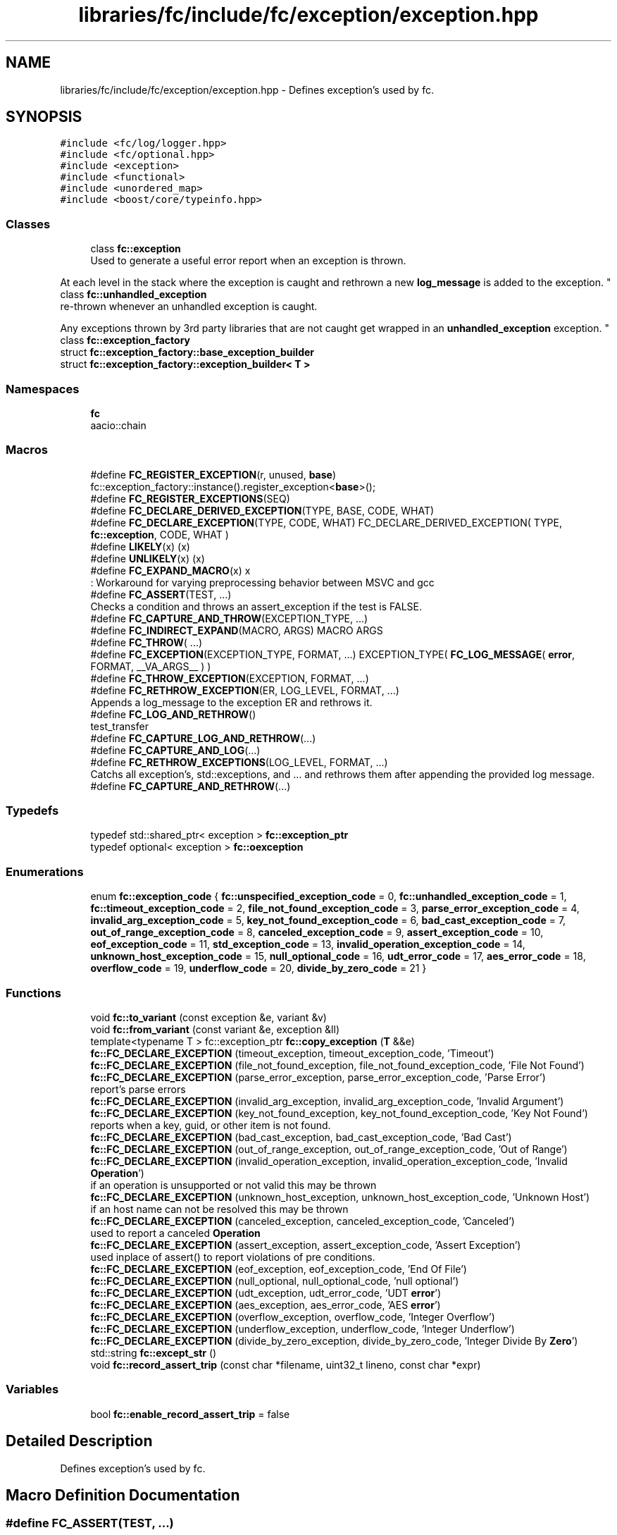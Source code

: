 .TH "libraries/fc/include/fc/exception/exception.hpp" 3 "Sun Jun 3 2018" "AcuteAngleChain" \" -*- nroff -*-
.ad l
.nh
.SH NAME
libraries/fc/include/fc/exception/exception.hpp \- Defines exception's used by fc\&.  

.SH SYNOPSIS
.br
.PP
\fC#include <fc/log/logger\&.hpp>\fP
.br
\fC#include <fc/optional\&.hpp>\fP
.br
\fC#include <exception>\fP
.br
\fC#include <functional>\fP
.br
\fC#include <unordered_map>\fP
.br
\fC#include <boost/core/typeinfo\&.hpp>\fP
.br

.SS "Classes"

.in +1c
.ti -1c
.RI "class \fBfc::exception\fP"
.br
.RI "Used to generate a useful error report when an exception is thrown\&.
.PP
At each level in the stack where the exception is caught and rethrown a new \fBlog_message\fP is added to the exception\&. "
.ti -1c
.RI "class \fBfc::unhandled_exception\fP"
.br
.RI "re-thrown whenever an unhandled exception is caught\&.
.PP
Any exceptions thrown by 3rd party libraries that are not caught get wrapped in an \fBunhandled_exception\fP exception\&. "
.ti -1c
.RI "class \fBfc::exception_factory\fP"
.br
.ti -1c
.RI "struct \fBfc::exception_factory::base_exception_builder\fP"
.br
.ti -1c
.RI "struct \fBfc::exception_factory::exception_builder< T >\fP"
.br
.in -1c
.SS "Namespaces"

.in +1c
.ti -1c
.RI " \fBfc\fP"
.br
.RI "aacio::chain "
.in -1c
.SS "Macros"

.in +1c
.ti -1c
.RI "#define \fBFC_REGISTER_EXCEPTION\fP(r,  unused,  \fBbase\fP)   fc::exception_factory::instance()\&.register_exception<\fBbase\fP>();"
.br
.ti -1c
.RI "#define \fBFC_REGISTER_EXCEPTIONS\fP(SEQ)"
.br
.ti -1c
.RI "#define \fBFC_DECLARE_DERIVED_EXCEPTION\fP(TYPE,  BASE,  CODE,  WHAT)"
.br
.ti -1c
.RI "#define \fBFC_DECLARE_EXCEPTION\fP(TYPE,  CODE,  WHAT)   FC_DECLARE_DERIVED_EXCEPTION( TYPE, \fBfc::exception\fP, CODE, WHAT )"
.br
.ti -1c
.RI "#define \fBLIKELY\fP(x)   (x)"
.br
.ti -1c
.RI "#define \fBUNLIKELY\fP(x)   (x)"
.br
.ti -1c
.RI "#define \fBFC_EXPAND_MACRO\fP(x)   x"
.br
.RI ": Workaround for varying preprocessing behavior between MSVC and gcc "
.ti -1c
.RI "#define \fBFC_ASSERT\fP(TEST, \&.\&.\&.)"
.br
.RI "Checks a condition and throws an assert_exception if the test is FALSE\&. "
.ti -1c
.RI "#define \fBFC_CAPTURE_AND_THROW\fP(EXCEPTION_TYPE, \&.\&.\&.)"
.br
.ti -1c
.RI "#define \fBFC_INDIRECT_EXPAND\fP(MACRO,  ARGS)   MACRO ARGS"
.br
.ti -1c
.RI "#define \fBFC_THROW\fP( \&.\&.\&.)"
.br
.ti -1c
.RI "#define \fBFC_EXCEPTION\fP(EXCEPTION_TYPE,  FORMAT, \&.\&.\&.)   EXCEPTION_TYPE( \fBFC_LOG_MESSAGE\fP( \fBerror\fP, FORMAT, __VA_ARGS__ ) )"
.br
.ti -1c
.RI "#define \fBFC_THROW_EXCEPTION\fP(EXCEPTION,  FORMAT, \&.\&.\&.)"
.br
.ti -1c
.RI "#define \fBFC_RETHROW_EXCEPTION\fP(ER,  LOG_LEVEL,  FORMAT, \&.\&.\&.)"
.br
.RI "Appends a log_message to the exception ER and rethrows it\&. "
.ti -1c
.RI "#define \fBFC_LOG_AND_RETHROW\fP()"
.br
.RI "test_transfer "
.ti -1c
.RI "#define \fBFC_CAPTURE_LOG_AND_RETHROW\fP(\&.\&.\&.)"
.br
.ti -1c
.RI "#define \fBFC_CAPTURE_AND_LOG\fP(\&.\&.\&.)"
.br
.ti -1c
.RI "#define \fBFC_RETHROW_EXCEPTIONS\fP(LOG_LEVEL,  FORMAT, \&.\&.\&.)"
.br
.RI "Catchs all exception's, std::exceptions, and \&.\&.\&. and rethrows them after appending the provided log message\&. "
.ti -1c
.RI "#define \fBFC_CAPTURE_AND_RETHROW\fP(\&.\&.\&.)"
.br
.in -1c
.SS "Typedefs"

.in +1c
.ti -1c
.RI "typedef std::shared_ptr< exception > \fBfc::exception_ptr\fP"
.br
.ti -1c
.RI "typedef optional< exception > \fBfc::oexception\fP"
.br
.in -1c
.SS "Enumerations"

.in +1c
.ti -1c
.RI "enum \fBfc::exception_code\fP { \fBfc::unspecified_exception_code\fP = 0, \fBfc::unhandled_exception_code\fP = 1, \fBfc::timeout_exception_code\fP = 2, \fBfile_not_found_exception_code\fP = 3, \fBparse_error_exception_code\fP = 4, \fBinvalid_arg_exception_code\fP = 5, \fBkey_not_found_exception_code\fP = 6, \fBbad_cast_exception_code\fP = 7, \fBout_of_range_exception_code\fP = 8, \fBcanceled_exception_code\fP = 9, \fBassert_exception_code\fP = 10, \fBeof_exception_code\fP = 11, \fBstd_exception_code\fP = 13, \fBinvalid_operation_exception_code\fP = 14, \fBunknown_host_exception_code\fP = 15, \fBnull_optional_code\fP = 16, \fBudt_error_code\fP = 17, \fBaes_error_code\fP = 18, \fBoverflow_code\fP = 19, \fBunderflow_code\fP = 20, \fBdivide_by_zero_code\fP = 21 }"
.br
.in -1c
.SS "Functions"

.in +1c
.ti -1c
.RI "void \fBfc::to_variant\fP (const exception &e, variant &v)"
.br
.ti -1c
.RI "void \fBfc::from_variant\fP (const variant &e, exception &ll)"
.br
.ti -1c
.RI "template<typename T > fc::exception_ptr \fBfc::copy_exception\fP (\fBT\fP &&e)"
.br
.ti -1c
.RI "\fBfc::FC_DECLARE_EXCEPTION\fP (timeout_exception, timeout_exception_code, 'Timeout')"
.br
.ti -1c
.RI "\fBfc::FC_DECLARE_EXCEPTION\fP (file_not_found_exception, file_not_found_exception_code, 'File Not Found')"
.br
.ti -1c
.RI "\fBfc::FC_DECLARE_EXCEPTION\fP (parse_error_exception, parse_error_exception_code, 'Parse Error')"
.br
.RI "report's parse errors "
.ti -1c
.RI "\fBfc::FC_DECLARE_EXCEPTION\fP (invalid_arg_exception, invalid_arg_exception_code, 'Invalid Argument')"
.br
.ti -1c
.RI "\fBfc::FC_DECLARE_EXCEPTION\fP (key_not_found_exception, key_not_found_exception_code, 'Key Not Found')"
.br
.RI "reports when a key, guid, or other item is not found\&. "
.ti -1c
.RI "\fBfc::FC_DECLARE_EXCEPTION\fP (bad_cast_exception, bad_cast_exception_code, 'Bad Cast')"
.br
.ti -1c
.RI "\fBfc::FC_DECLARE_EXCEPTION\fP (out_of_range_exception, out_of_range_exception_code, 'Out of Range')"
.br
.ti -1c
.RI "\fBfc::FC_DECLARE_EXCEPTION\fP (invalid_operation_exception, invalid_operation_exception_code, 'Invalid \fBOperation\fP')"
.br
.RI "if an operation is unsupported or not valid this may be thrown "
.ti -1c
.RI "\fBfc::FC_DECLARE_EXCEPTION\fP (unknown_host_exception, unknown_host_exception_code, 'Unknown Host')"
.br
.RI "if an host name can not be resolved this may be thrown "
.ti -1c
.RI "\fBfc::FC_DECLARE_EXCEPTION\fP (canceled_exception, canceled_exception_code, 'Canceled')"
.br
.RI "used to report a canceled \fBOperation\fP "
.ti -1c
.RI "\fBfc::FC_DECLARE_EXCEPTION\fP (assert_exception, assert_exception_code, 'Assert Exception')"
.br
.RI "used inplace of assert() to report violations of pre conditions\&. "
.ti -1c
.RI "\fBfc::FC_DECLARE_EXCEPTION\fP (eof_exception, eof_exception_code, 'End Of File')"
.br
.ti -1c
.RI "\fBfc::FC_DECLARE_EXCEPTION\fP (null_optional, null_optional_code, 'null optional')"
.br
.ti -1c
.RI "\fBfc::FC_DECLARE_EXCEPTION\fP (udt_exception, udt_error_code, 'UDT \fBerror\fP')"
.br
.ti -1c
.RI "\fBfc::FC_DECLARE_EXCEPTION\fP (aes_exception, aes_error_code, 'AES \fBerror\fP')"
.br
.ti -1c
.RI "\fBfc::FC_DECLARE_EXCEPTION\fP (overflow_exception, overflow_code, 'Integer Overflow')"
.br
.ti -1c
.RI "\fBfc::FC_DECLARE_EXCEPTION\fP (underflow_exception, underflow_code, 'Integer Underflow')"
.br
.ti -1c
.RI "\fBfc::FC_DECLARE_EXCEPTION\fP (divide_by_zero_exception, divide_by_zero_code, 'Integer Divide By \fBZero\fP')"
.br
.ti -1c
.RI "std::string \fBfc::except_str\fP ()"
.br
.ti -1c
.RI "void \fBfc::record_assert_trip\fP (const char *filename, uint32_t lineno, const char *expr)"
.br
.in -1c
.SS "Variables"

.in +1c
.ti -1c
.RI "bool \fBfc::enable_record_assert_trip\fP = false"
.br
.in -1c
.SH "Detailed Description"
.PP 
Defines exception's used by fc\&. 


.SH "Macro Definition Documentation"
.PP 
.SS "#define FC_ASSERT(TEST,  \&.\&.\&.)"
\fBValue:\fP
.PP
.nf
FC_EXPAND_MACRO( \
    FC_MULTILINE_MACRO_BEGIN \
      if( UNLIKELY(!(TEST)) ) \
      {                                                                      \
        if( fc::enable_record_assert_trip )                                  \
           fc::record_assert_trip( __FILE__, __LINE__, #TEST );              \
        FC_THROW_EXCEPTION( fc::assert_exception, #TEST ": "  __VA_ARGS__ ); \
      }                                                                      \
    FC_MULTILINE_MACRO_END \
  )
.fi
.PP
Checks a condition and throws an assert_exception if the test is FALSE\&. 
.SS "#define FC_CAPTURE_AND_LOG( \&.\&.\&.)"
\fBValue:\fP
.PP
.nf
catch( fc::exception& er ) { \
      wlog( "${details}", ("details",er\&.to_detail_string()) ); \
      wdump( __VA_ARGS__ ); \
   } catch( const std::exception& e ) {  \
      fc::exception fce( \
                FC_LOG_MESSAGE( warn, "rethrow ${what}: ",FC_FORMAT_ARG_PARAMS( __VA_ARGS__  )("what",e\&.what()) ), \
                fc::std_exception_code,\
                BOOST_CORE_TYPEID(e)\&.name(), \
                e\&.what() ) ; \
      wlog( "${details}", ("details",fce\&.to_detail_string()) ); \
      wdump( __VA_ARGS__ ); \
   } catch( \&.\&.\&. ) {  \
      fc::unhandled_exception e( \
                FC_LOG_MESSAGE( warn, "rethrow", FC_FORMAT_ARG_PARAMS( __VA_ARGS__) ), \
                std::current_exception() ); \
      wlog( "${details}", ("details",e\&.to_detail_string()) ); \
      wdump( __VA_ARGS__ ); \
   }
.fi
.SS "#define FC_CAPTURE_AND_RETHROW( \&.\&.\&.)"
\fBValue:\fP
.PP
.nf
catch( fc::exception& er ) { \
      FC_RETHROW_EXCEPTION( er, warn, "", FC_FORMAT_ARG_PARAMS(__VA_ARGS__) ); \
   } catch( const std::exception& e ) {  \
      fc::exception fce( \
                FC_LOG_MESSAGE( warn, "${what}: ",FC_FORMAT_ARG_PARAMS(__VA_ARGS__)("what",e\&.what())), \
                fc::std_exception_code,\
                BOOST_CORE_TYPEID(decltype(e))\&.name(), \
                e\&.what() ) ; throw fce;\
   } catch( \&.\&.\&. ) {  \
      throw fc::unhandled_exception( \
                FC_LOG_MESSAGE( warn, "",FC_FORMAT_ARG_PARAMS(__VA_ARGS__)), \
                std::current_exception() ); \
   }
.fi
.SS "#define FC_CAPTURE_AND_THROW(EXCEPTION_TYPE,  \&.\&.\&.)"
\fBValue:\fP
.PP
.nf
FC_MULTILINE_MACRO_BEGIN \
    throw EXCEPTION_TYPE( FC_LOG_MESSAGE( error, "", FC_FORMAT_ARG_PARAMS(__VA_ARGS__) ) ); \
  FC_MULTILINE_MACRO_END
.fi
.SS "#define FC_CAPTURE_LOG_AND_RETHROW( \&.\&.\&.)"
\fBValue:\fP
.PP
.nf
catch( fc::exception& er ) { \
      wlog( "${details}", ("details",er\&.to_detail_string()) ); \
      wdump( __VA_ARGS__ ); \
      FC_RETHROW_EXCEPTION( er, warn, "rethrow", FC_FORMAT_ARG_PARAMS(__VA_ARGS__) ); \
   } catch( const std::exception& e ) {  \
      fc::exception fce( \
                FC_LOG_MESSAGE( warn, "rethrow ${what}: ", FC_FORMAT_ARG_PARAMS( __VA_ARGS__ )("what",e\&.what())), \
                fc::std_exception_code,\
                BOOST_CORE_TYPEID(e)\&.name(), \
                e\&.what() ) ; \
      wlog( "${details}", ("details",fce\&.to_detail_string()) ); \
      wdump( __VA_ARGS__ ); \
      throw fce;\
   } catch( \&.\&.\&. ) {  \
      fc::unhandled_exception e( \
                FC_LOG_MESSAGE( warn, "rethrow", FC_FORMAT_ARG_PARAMS( __VA_ARGS__) ), \
                std::current_exception() ); \
      wlog( "${details}", ("details",e\&.to_detail_string()) ); \
      wdump( __VA_ARGS__ ); \
      throw e; \
   }
.fi
.SS "FC_LOG_AND_RETHROW()"
\fBValue:\fP
.PP
.nf
catch( fc::exception& er ) { \
      wlog( "${details}", ("details",er\&.to_detail_string()) ); \
      FC_RETHROW_EXCEPTION( er, warn, "rethrow" ); \
   } catch( const std::exception& e ) {  \
      fc::exception fce( \
                FC_LOG_MESSAGE( warn, "rethrow ${what}: ", ("what",e\&.what())), \
                fc::std_exception_code,\
                BOOST_CORE_TYPEID(e)\&.name(), \
                e\&.what() ) ; \
      wlog( "${details}", ("details",fce\&.to_detail_string()) ); \
      throw fce;\
   } catch( \&.\&.\&. ) {  \
      fc::unhandled_exception e( \
                FC_LOG_MESSAGE( warn, "rethrow"), \
                std::current_exception() ); \
      wlog( "${details}", ("details",e\&.to_detail_string()) ); \
      throw e; \
   }
.fi
.PP
test_transfer stltest
.PP
prove_mem_reset
.PP
test_api_bootstrap
.PP
test_fullspend
.PP
test_overspend
.PP
Prove the modifications to global variables are wiped between runs
.PP
Make sure WASM 'start' method is used correctly
.PP
Ensure we can load a wasm w/o memory 
.SS "#define FC_REGISTER_EXCEPTIONS(SEQ)"
\fBValue:\fP
.PP
.nf
\
   static bool exception_init = []()->bool{ \
    BOOST_PP_SEQ_FOR_EACH( FC_REGISTER_EXCEPTION, v, SEQ )  \
      return true; \
   }();  \
.fi
.SS "#define FC_RETHROW_EXCEPTION(ER, LOG_LEVEL, FORMAT,  \&.\&.\&.)"
\fBValue:\fP
.PP
.nf
FC_MULTILINE_MACRO_BEGIN \
    ER\&.append_log( FC_LOG_MESSAGE( LOG_LEVEL, FORMAT, __VA_ARGS__ ) ); \
    throw; \
  FC_MULTILINE_MACRO_END
.fi
.PP
Appends a log_message to the exception ER and rethrows it\&. 
.SS "#define FC_RETHROW_EXCEPTIONS(LOG_LEVEL, FORMAT,  \&.\&.\&.)"
\fBValue:\fP
.PP
.nf
catch( fc::exception& er ) { \
      FC_RETHROW_EXCEPTION( er, LOG_LEVEL, FORMAT, __VA_ARGS__ ); \
   } catch( const std::exception& e ) {  \
      fc::exception fce( \
                FC_LOG_MESSAGE( LOG_LEVEL, "${what}: " FORMAT,__VA_ARGS__("what",e\&.what())), \
                fc::std_exception_code,\
                BOOST_CORE_TYPEID(e)\&.name(), \
                e\&.what() ) ; throw fce;\
   } catch( \&.\&.\&. ) {  \
      throw fc::unhandled_exception( \
                FC_LOG_MESSAGE( LOG_LEVEL, FORMAT,__VA_ARGS__), \
                std::current_exception() ); \
   }
.fi
.PP
Catchs all exception's, std::exceptions, and \&.\&.\&. and rethrows them after appending the provided log message\&. 
.SS "#define FC_THROW( \&.\&.\&.)"
\fBValue:\fP
.PP
.nf
FC_MULTILINE_MACRO_BEGIN \
    throw fc::exception( FC_INDIRECT_EXPAND(FC_LOG_MESSAGE, ( error, __VA_ARGS__ )) );  \
  FC_MULTILINE_MACRO_END
.fi
.SS "#define FC_THROW_EXCEPTION(EXCEPTION, FORMAT,  \&.\&.\&.)"
\fBValue:\fP
.PP
.nf
FC_MULTILINE_MACRO_BEGIN \
    throw EXCEPTION( FC_LOG_MESSAGE( error, FORMAT, __VA_ARGS__ ) ); \
  FC_MULTILINE_MACRO_END
.fi

.PP
\fBParameters:\fP
.RS 4
\fIEXCEPTION\fP a class in the Phoenix::Athena::API namespace that inherits 
.br
\fIformat\fP - a const char* string with '${keys}' 
.RE
.PP

.SH "Author"
.PP 
Generated automatically by Doxygen for AcuteAngleChain from the source code\&.

